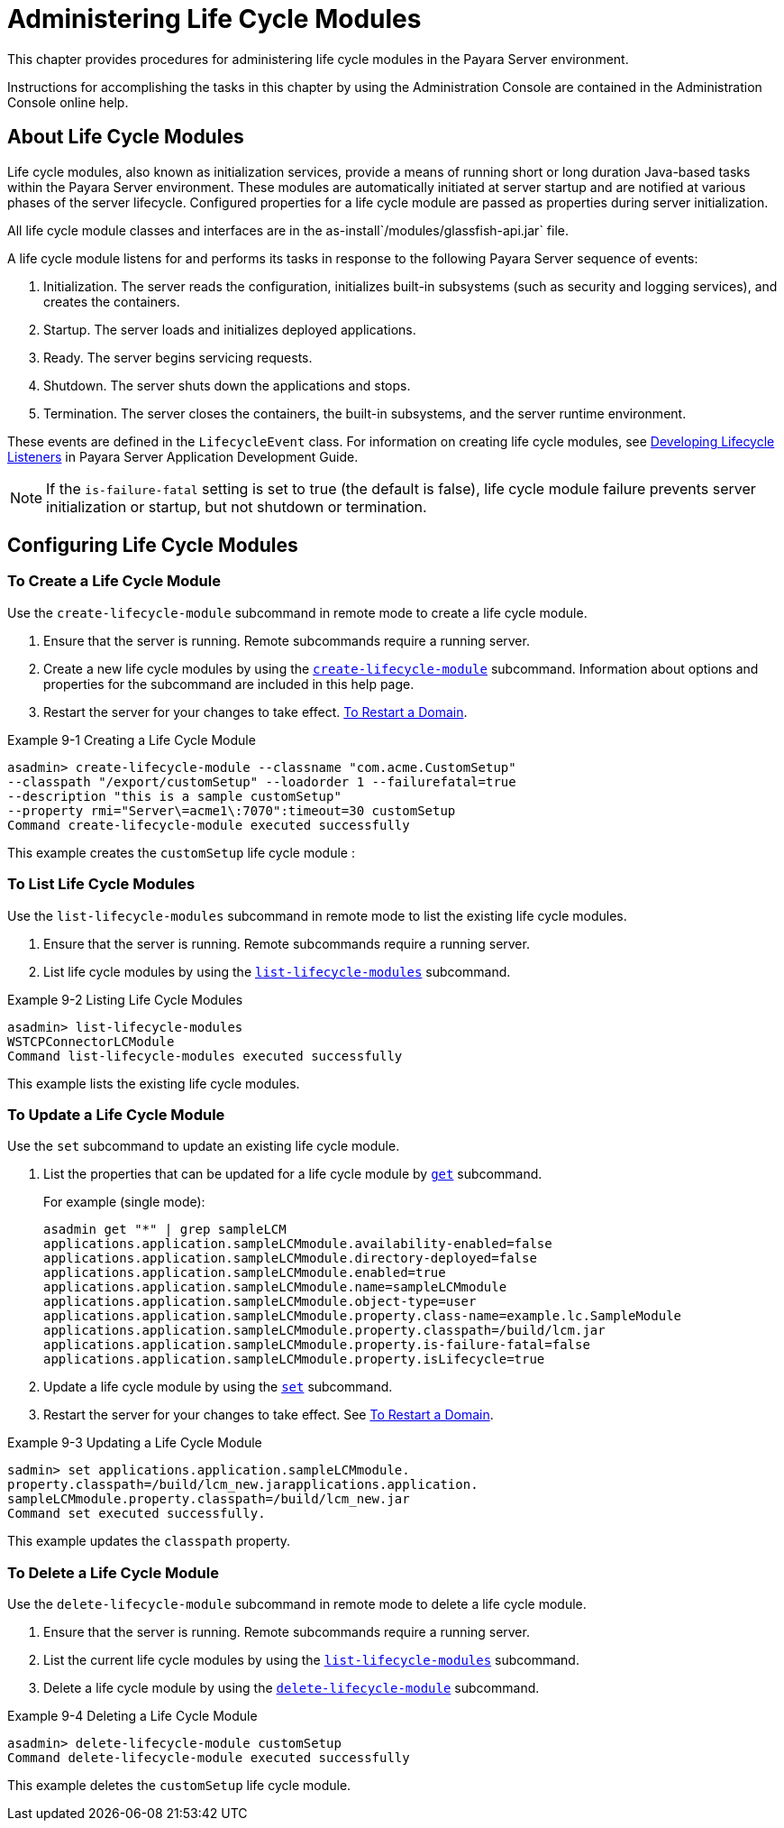 [[administering-life-cycle-modules]]
= Administering Life Cycle Modules

This chapter provides procedures for administering life cycle modules in the Payara Server environment.

Instructions for accomplishing the tasks in this chapter by using the Administration Console are contained in the Administration Console online help.

[[about-life-cycle-modules]]
== About Life Cycle Modules

Life cycle modules, also known as initialization services, provide a means of running short or long duration Java-based tasks within the Payara Server environment.
These modules are automatically initiated at server startup and are notified at various phases of the server lifecycle. Configured properties for a life cycle module are
passed as properties during server initialization.

All life cycle module classes and interfaces are in the as-install`/modules/glassfish-api.jar` file.

A life cycle module listens for and performs its tasks in response to the following Payara Server sequence of events:

. Initialization. The server reads the configuration, initializes built-in subsystems (such as security and logging services), and creates the containers.
. Startup. The server loads and initializes deployed applications.
. Ready. The server begins servicing requests.
. Shutdown. The server shuts down the applications and stops.
. Termination. The server closes the containers, the built-in subsystems, and the server runtime environment.

These events are defined in the `LifecycleEvent` class. For information on creating life cycle modules,
see xref:docs:application-development-guide:lifecycle-listeners.adoc[Developing Lifecycle Listeners] in Payara Server Application Development Guide.


NOTE: If the `is-failure-fatal` setting is set to true (the default is false), life cycle module failure prevents server initialization or startup, but not
shutdown or termination.

[[configuring-life-cycle-modules]]
== Configuring Life Cycle Modules

[[to-create-a-life-cycle-module]]
=== To Create a Life Cycle Module

Use the `create-lifecycle-module` subcommand in remote mode to create a life cycle module.

. Ensure that the server is running. Remote subcommands require a running server.
. Create a new life cycle modules by using the xref:docs:reference-manual:create-lifecycle-module.adoc[`create-lifecycle-module`] subcommand.
Information about options and properties for the subcommand are included in this help page.
. Restart the server for your changes to take effect. xref:docs:administration-guide:domains.adoc#to-restart-a-domain[To Restart a Domain].

.Example 9-1 Creating a Life Cycle Module
[source,shell]
----
asadmin> create-lifecycle-module --classname "com.acme.CustomSetup" 
--classpath "/export/customSetup" --loadorder 1 --failurefatal=true 
--description "this is a sample customSetup" 
--property rmi="Server\=acme1\:7070":timeout=30 customSetup
Command create-lifecycle-module executed successfully
----
This example creates the `customSetup` life cycle module :

[[to-list-life-cycle-modules]]
=== To List Life Cycle Modules

Use the `list-lifecycle-modules` subcommand in remote mode to list the existing life cycle modules.

. Ensure that the server is running. Remote subcommands require a running server.
. List life cycle modules by using the xref:docs:reference-manual:list-lifecycle-modules.adoc[`list-lifecycle-modules`] subcommand.

.Example 9-2 Listing Life Cycle Modules
[source,shell]
----
asadmin> list-lifecycle-modules
WSTCPConnectorLCModule
Command list-lifecycle-modules executed successfully
----
This example lists the existing life cycle modules.

[[to-update-a-life-cycle-module]]
=== To Update a Life Cycle Module

Use the `set` subcommand to update an existing life cycle module.

. List the properties that can be updated for a life cycle module by xref:docs:reference-manual:get.adoc[`get`] subcommand.
+
.For example (single mode):
[source,shell]
----
asadmin get "*" | grep sampleLCM
applications.application.sampleLCMmodule.availability-enabled=false
applications.application.sampleLCMmodule.directory-deployed=false
applications.application.sampleLCMmodule.enabled=true
applications.application.sampleLCMmodule.name=sampleLCMmodule
applications.application.sampleLCMmodule.object-type=user
applications.application.sampleLCMmodule.property.class-name=example.lc.SampleModule
applications.application.sampleLCMmodule.property.classpath=/build/lcm.jar
applications.application.sampleLCMmodule.property.is-failure-fatal=false
applications.application.sampleLCMmodule.property.isLifecycle=true
----
. Update a life cycle module by using the xref:docs:reference-manual:set.adoc[`set`] subcommand.
. Restart the server for your changes to take effect. See xref:docs:administration-guide:domains.adoc#to-restart-a-domain[To Restart a Domain].

.Example 9-3 Updating a Life Cycle Module
[source,shell]
----
sadmin> set applications.application.sampleLCMmodule.
property.classpath=/build/lcm_new.jarapplications.application.
sampleLCMmodule.property.classpath=/build/lcm_new.jar
Command set executed successfully.
----
This example updates the `classpath` property.

[[to-delete-a-life-cycle-module]]
=== To Delete a Life Cycle Module

Use the `delete-lifecycle-module` subcommand in remote mode to delete a life cycle module.

. Ensure that the server is running. Remote subcommands require a running server.
. List the current life cycle modules by using the xref:docs:reference-manual:list-lifecycle-modules.adoc[`list-lifecycle-modules`] subcommand.
. Delete a life cycle module by using the xref:docs:reference-manual:delete-lifecycle-module.adoc[`delete-lifecycle-module`] subcommand.

.Example 9-4 Deleting a Life Cycle Module
[source,shell]
----
asadmin> delete-lifecycle-module customSetup
Command delete-lifecycle-module executed successfully
----
This example deletes the `customSetup` life cycle module.

